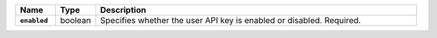 .. list-table::
   :widths: 10 10 80
   :header-rows: 1
   :stub-columns: 1

   * - Name
     - Type
     - Description

   * - ``enabled``
     - boolean
     - Specifies whether the user API key is enabled or disabled.
       Required. 